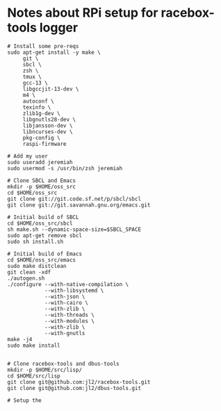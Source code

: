 * Notes about RPi setup for racebox-tools logger

#+begin_src shell
  # Install some pre-reqs
  sudo apt-get install -y make \
       git \
       sbcl \
       zsh \
       tmux \
       gcc-13 \
       libgccjit-13-dev \
       m4 \
       autoconf \
       texinfo \
       zlib1g-dev \
       libgnutls28-dev \
       libjansson-dev \
       libncurses-dev \
       pkg-config \
       raspi-firmware

  # Add my user
  sudo useradd jeremiah
  sudo usermod -s /usr/bin/zsh jeremiah

  # Clone SBCL and Emacs
  mkdir -p $HOME/oss_src
  cd $HOME/oss_src
  git clone git://git.code.sf.net/p/sbcl/sbcl
  git clone git://git.savannah.gnu.org/emacs.git

  # Initial build of SBCL
  cd $HOME/oss_src/sbcl
  sh make.sh --dynamic-space-size=$SBCL_SPACE
  sudo apt-get remove sbcl
  sudo sh install.sh

  # Initial build of Emacs
  cd $HOME/oss_src/emacs
  sudo make distclean
  git clean -xdf
  ./autogen.sh
  ./configure --with-native-compilation \
              --with-libsystemd \
              --with-json \
              --with-cairo \
              --with-zlib \
              --with-threads \
              --with-modules \
              --with-zlib \
              --with-gnutls
  make -j4
  sudo make install


  # Clone racebox-tools and dbus-tools
  mkdir -p $HOME/src/lisp/
  cd $HOME/src/lisp
  git clone git@github.com:jl2/racebox-tools.git
  git clone git@github.com:jl2/dbus-tools.git

  # Setup the
#+end_src
